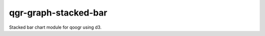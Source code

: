 =====================
qgr-graph-stacked-bar
=====================

Stacked bar chart module for qoogr using d3.


